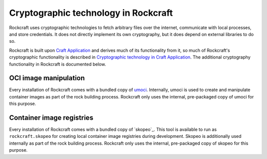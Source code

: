 .. _explanation_cryptographic-technology:

Cryptographic technology in Rockcraft
=====================================

Rockcraft uses cryptographic technologies to fetch arbitrary files over the internet,
communicate with local processes, and store credentials. It does not directly implement
its own cryptography, but it does depend on external libraries to do so.

Rockcraft is built upon `Craft Application`_ and derives much of its functionality from
it, so much of Rockcraft's cryptographic functionality is described in `Cryptographic
technology in Craft Application`_. The additional cryptography functionality in
Rockcraft is documented below.

OCI image manipulation
~~~~~~~~~~~~~~~~~~~~~~

Every installation of Rockcraft comes with a bundled copy of `umoci`_. Internally, umoci
is used to create and manipulate container images as part of the rock building process.
Rockcraft only uses the internal, pre-packaged copy of umoci for this purpose.

Container image registries
~~~~~~~~~~~~~~~~~~~~~~~~~~

Every installation of Rockcraft comes with a bundled copy of `skopeo`_. This tool is
available to run as ``rockcraft.skopeo`` for creating local container image registries
during development. Skopeo is additionally used internally as part of the rock building
process. Rockcraft only uses the internal, pre-packaged copy of skopeo for this purpose.

.. _Craft Application: https://canonical-craft-application.readthedocs-hosted.com/en/latest/
.. _Cryptographic technology in Craft Application: https://canonical-craft-application.readthedocs-hosted.com/en/latest/explanation/cryptography/
.. _umoci: https://umo.ci/
